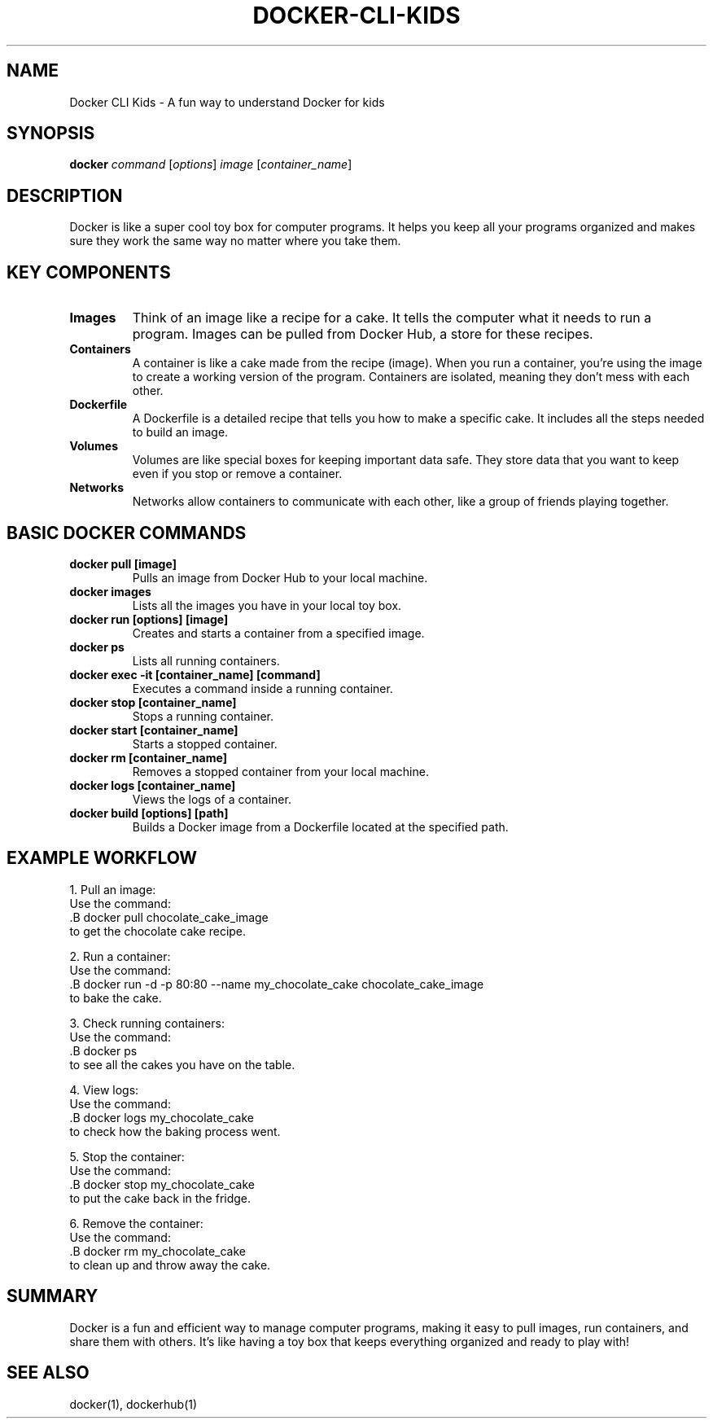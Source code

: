 .\" Manpage for Docker for Kids
.TH DOCKER-CLI-KIDS 1 "December 2024" "1.0" "Docker for Kids Manual"
.SH NAME
Docker CLI Kids \- A fun way to understand Docker for kids

.SH SYNOPSIS
.B docker
.I command
.RI [ options ] 
.I image
.RI [ container_name ]

.SH DESCRIPTION
Docker is like a super cool toy box for computer programs. It helps you keep all your programs organized and makes sure they work the same way no matter where you take them.

.SH KEY COMPONENTS

.TP
.B Images
Think of an image like a recipe for a cake. It tells the computer what it needs to run a program. Images can be pulled from Docker Hub, a store for these recipes.

.TP
.B Containers
A container is like a cake made from the recipe (image). When you run a container, you’re using the image to create a working version of the program. Containers are isolated, meaning they don’t mess with each other.

.TP
.B Dockerfile
A Dockerfile is a detailed recipe that tells you how to make a specific cake. It includes all the steps needed to build an image.

.TP
.B Volumes
Volumes are like special boxes for keeping important data safe. They store data that you want to keep even if you stop or remove a container.

.TP
.B Networks
Networks allow containers to communicate with each other, like a group of friends playing together.

.SH BASIC DOCKER COMMANDS

.TP
.B docker pull [image]
Pulls an image from Docker Hub to your local machine.

.TP
.B docker images
Lists all the images you have in your local toy box.

.TP
.B docker run [options] [image]
Creates and starts a container from a specified image.

.TP
.B docker ps
Lists all running containers.

.TP
.B docker exec -it [container_name] [command]
Executes a command inside a running container.

.TP
.B docker stop [container_name]
Stops a running container.

.TP
.B docker start [container_name]
Starts a stopped container.

.TP
.B docker rm [container_name]
Removes a stopped container from your local machine.

.TP
.B docker logs [container_name]
Views the logs of a container.

.TP
.B docker build [options] [path]
Builds a Docker image from a Dockerfile located at the specified path.

.SH EXAMPLE WORKFLOW

1. Pull an image:
   Use the command:
   .B docker pull chocolate_cake_image
   to get the chocolate cake recipe.

2. Run a container:
   Use the command:
   .B docker run -d -p 80:80 --name my_chocolate_cake chocolate_cake_image
   to bake the cake.

3. Check running containers:
   Use the command:
   .B docker ps
   to see all the cakes you have on the table.

4. View logs:
   Use the command:
   .B docker logs my_chocolate_cake
   to check how the baking process went.

5. Stop the container:
   Use the command:
   .B docker stop my_chocolate_cake
   to put the cake back in the fridge.

6. Remove the container:
   Use the command:
   .B docker rm my_chocolate_cake
   to clean up and throw away the cake.

.SH SUMMARY
Docker is a fun and efficient way to manage computer programs, making it easy to pull images, run containers, and share them with others. It’s like having a toy box that keeps everything organized and ready to play with!

.SH SEE ALSO
docker(1), dockerhub(1)
